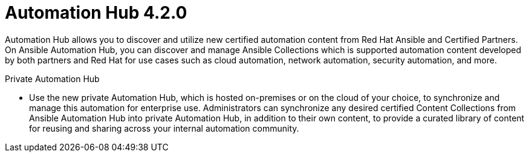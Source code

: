 :_mod-docs-content-type: REFERENCE

[[hub-42-intro]]
= Automation Hub 4.2.0

Automation Hub allows you to discover and utilize new certified automation content from Red Hat Ansible and Certified Partners. On Ansible Automation Hub, you can discover and manage Ansible Collections which is supported automation content developed by both partners and Red Hat for use cases such as cloud automation, network automation, security automation, and more.

.Private Automation Hub

* Use the new private Automation Hub, which is hosted on-premises or on the cloud of your choice, to synchronize and manage this automation for enterprise use. Administrators can synchronize any desired certified Content Collections from Ansible Automation Hub into private Automation Hub, in addition to their own content, to provide a curated library of content for reusing and sharing across your internal automation community.
